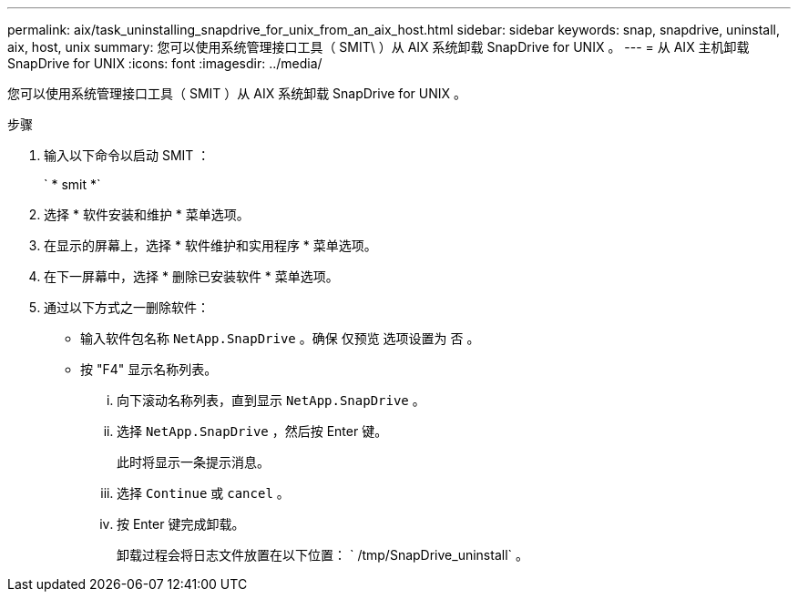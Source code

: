 ---
permalink: aix/task_uninstalling_snapdrive_for_unix_from_an_aix_host.html 
sidebar: sidebar 
keywords: snap, snapdrive, uninstall, aix, host, unix 
summary: 您可以使用系统管理接口工具（ SMIT\ ）从 AIX 系统卸载 SnapDrive for UNIX 。 
---
= 从 AIX 主机卸载 SnapDrive for UNIX
:icons: font
:imagesdir: ../media/


[role="lead"]
您可以使用系统管理接口工具（ SMIT ）从 AIX 系统卸载 SnapDrive for UNIX 。

.步骤
. 输入以下命令以启动 SMIT ：
+
` * smit *`

. 选择 * 软件安装和维护 * 菜单选项。
. 在显示的屏幕上，选择 * 软件维护和实用程序 * 菜单选项。
. 在下一屏幕中，选择 * 删除已安装软件 * 菜单选项。
. 通过以下方式之一删除软件：
+
** 输入软件包名称 `NetApp.SnapDrive` 。确保 `仅预览` 选项设置为 `否` 。
** 按 "F4" 显示名称列表。
+
... 向下滚动名称列表，直到显示 `NetApp.SnapDrive` 。
... 选择 `NetApp.SnapDrive` ，然后按 Enter 键。
+
此时将显示一条提示消息。

... 选择 `Continue` 或 `cancel` 。
... 按 Enter 键完成卸载。
+
卸载过程会将日志文件放置在以下位置： ` /tmp/SnapDrive_uninstall` 。






